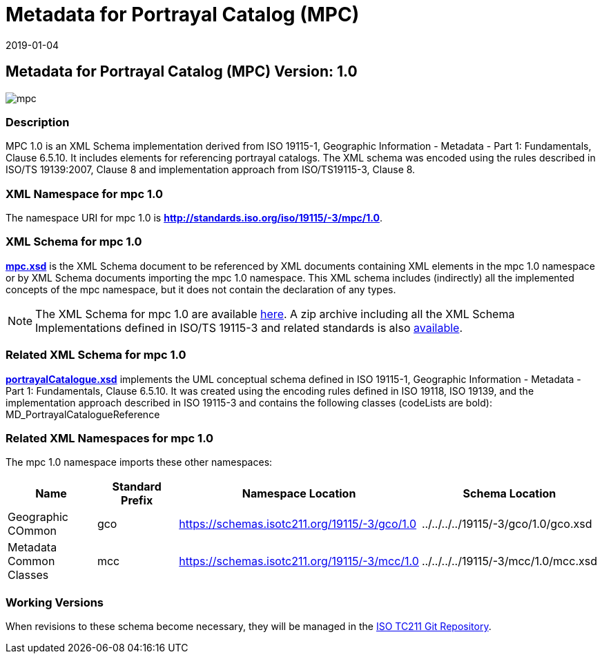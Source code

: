 ﻿= Metadata for Portrayal Catalog (MPC)
:edition: 1.0
:revdate: 2019-01-04

== Metadata for Portrayal Catalog (MPC) Version: 1.0

image::mpc.png[]

=== Description

MPC 1.0 is an XML Schema implementation derived from ISO 19115-1, Geographic
Information - Metadata - Part 1: Fundamentals, Clause 6.5.10. It includes elements
for referencing portrayal catalogs. The XML schema was encoded using the rules
described in ISO/TS 19139:2007, Clause 8 and implementation approach from
ISO/TS19115-3, Clause 8.

=== XML Namespace for mpc 1.0

The namespace URI for mpc 1.0 is *http://standards.iso.org/iso/19115/-3/mpc/1.0*.

=== XML Schema for mpc 1.0

*link:mpc.xsd[mpc.xsd]* is the XML Schema document to be referenced by XML documents
containing XML elements in the mpc 1.0 namespace or by XML Schema documents importing
the mpc 1.0 namespace. This XML schema includes (indirectly) all the implemented
concepts of the mpc namespace, but it does not contain the declaration of any types.

NOTE: The XML Schema for mpc 1.0 are available link:mpc.zip[here]. A zip archive
including all the XML Schema Implementations defined in ISO/TS 19115-3 and related
standards is also https://schemas.isotc211.org/19115/19115AllNamespaces.zip[available].

=== Related XML Schema for mpc 1.0

*link:portrayalCatalogue.xsd[portrayalCatalogue.xsd]* implements the UML conceptual
schema defined in ISO 19115-1, Geographic Information - Metadata - Part 1:
Fundamentals, Clause 6.5.10. It was created using the encoding rules defined in ISO
19118, ISO 19139, and the implementation approach described in ISO 19115-3 and
contains the following classes (codeLists are bold): MD_PortrayalCatalogueReference

=== Related XML Namespaces for mpc 1.0

The mpc 1.0 namespace imports these other namespaces:

[%unnumbered]
[options=header,cols=4]
|===
| Name | Standard Prefix | Namespace Location | Schema Location

| Geographic COmmon | gco |
https://schemas.isotc211.org/19115/-3/gco/1.0[https://schemas.isotc211.org/19115/-3/gco/1.0] | ../../../../19115/-3/gco/1.0/gco.xsd
| Metadata Common Classes | mcc |
https://schemas.isotc211.org/19115/-3/mcc/1.0[https://schemas.isotc211.org/19115/-3/mcc/1.0] | ../../../../19115/-3/mcc/1.0/mcc.xsd
|===

=== Working Versions

When revisions to these schema become necessary, they will be managed in the
https://github.com/ISO-TC211/XML[ISO TC211 Git Repository].
